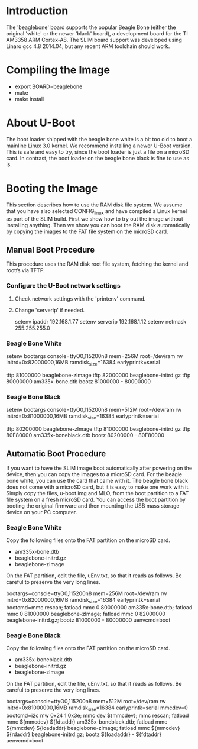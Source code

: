 
* Introduction

  The 'beaglebone' board supports the popular Beagle Bone (either the
  original 'white' or the newer 'black' board), a development board
  for the TI AM3358 ARM Cortex-A8.  The SLIM board support was
  developed using Linaro gcc 4.8 2014.04, but any recent ARM toolchain
  should work.

* Compiling the Image

  - export BOARD=beaglebone
  - make
  - make install

* About U-Boot

  The boot loader shipped with the beagle bone white is a bit too old
  to boot a mainline Linux 3.0 kernel. We recommend installing a newer
  U-Boot version. This is safe and easy to try, since the boot loader
  is just a file on a microSD card. In contrast, the boot loader on
  the beagle bone black is fine to use as is.

* Booting the Image

  This section describes how to use the RAM disk file system. We
  assume that you have also selected CONFIG_linux and have compiled a
  Linux kernel as part of the SLIM build. First we show how to try out
  the image without installing anything. Then we show you can boot the
  RAM disk automatically by copying the images to the FAT file system
  on the microSD card.

** Manual Boot Procedure

   This procedure uses the RAM disk root file system, fetching the
   kernel and rootfs via TFTP.

*** Configure the U-Boot network settings

    1. Check network settings with the 'printenv' command.
    2. Change 'serverip' if needed.

       setenv ipaddr 192.168.1.77
       setenv serverip 192.168.1.12
       setenv netmask 255.255.255.0

*** Beagle Bone White

    setenv bootargs console=ttyO0,115200n8 mem=256M root=/dev/ram rw
	 initrd=0x82000000,16MB ramdisk_size=16384 earlyprintk=serial

    tftp 81000000 beaglebone-zImage
    tftp 82000000 beaglebone-initrd.gz
    tftp 80000000 am335x-bone.dtb
    bootz 81000000 - 80000000

*** Beagle Bone Black

    setenv bootargs console=ttyO0,115200n8 mem=512M root=/dev/ram rw
	 initrd=0x81000000,16MB ramdisk_size=16384 earlyprintk=serial

    tftp 80200000 beaglebone-zImage
    tftp 81000000 beaglebone-initrd.gz
    tftp 80F80000 am335x-boneblack.dtb
    bootz 80200000 - 80F80000

** Automatic Boot Procedure

   If you want to have the SLIM image boot automatically after
   powering on the device, then you can copy the images to a microSD
   card. For the beagle bone white, you can use the card that came
   with it. The beagle bone black does not come with a microSD card,
   but it is easy to make one work with it. Simply copy the files,
   u-boot.img and MLO, from the boot partition to a FAT file system on
   a fresh microSD card. You can access the boot partition by booting
   the original firmware and then mounting the USB mass storage device
   on your PC computer.

*** Beagle Bone White

    Copy the following files onto the FAT partition on the microSD
    card.

    - am335x-bone.dtb
    - beaglebone-initrd.gz
    - beaglebone-zImage

    On the FAT partition, edit the file, uEnv.txt, so that it reads as
    follows. Be careful to preserve the very long lines.

bootargs=console=ttyO0,115200n8 mem=256M root=/dev/ram rw initrd=0x82000000,16MB ramdisk_size=16384 earlyprintk=serial
bootcmd=mmc rescan; fatload mmc 0 80000000 am335x-bone.dtb; fatload mmc 0 81000000 beaglebone-zImage; fatload mmc 0 82000000 beaglebone-initrd.gz; bootz 81000000 - 80000000
uenvcmd=boot

*** Beagle Bone Black

    Copy the following files onto the FAT partition on the microSD
    card.

    - am335x-boneblack.dtb
    - beaglebone-initrd.gz
    - beaglebone-zImage

    On the FAT partition, edit the file, uEnv.txt, so that it reads as
    follows. Be careful to preserve the very long lines.

bootargs=console=ttyO0,115200n8 mem=512M root=/dev/ram rw initrd=0x81000000,16MB ramdisk_size=16384 earlyprintk=serial
mmcdev=0
bootcmd=i2c mw 0x24 1 0x3e; mmc dev ${mmcdev}; mmc rescan; fatload mmc ${mmcdev} ${fdtaddr} am335x-boneblack.dtb; fatload mmc ${mmcdev} ${loadaddr} beaglebone-zImage; fatload mmc ${mmcdev} ${rdaddr} beaglebone-initrd.gz; bootz ${loadaddr} - ${fdtaddr}
uenvcmd=boot
